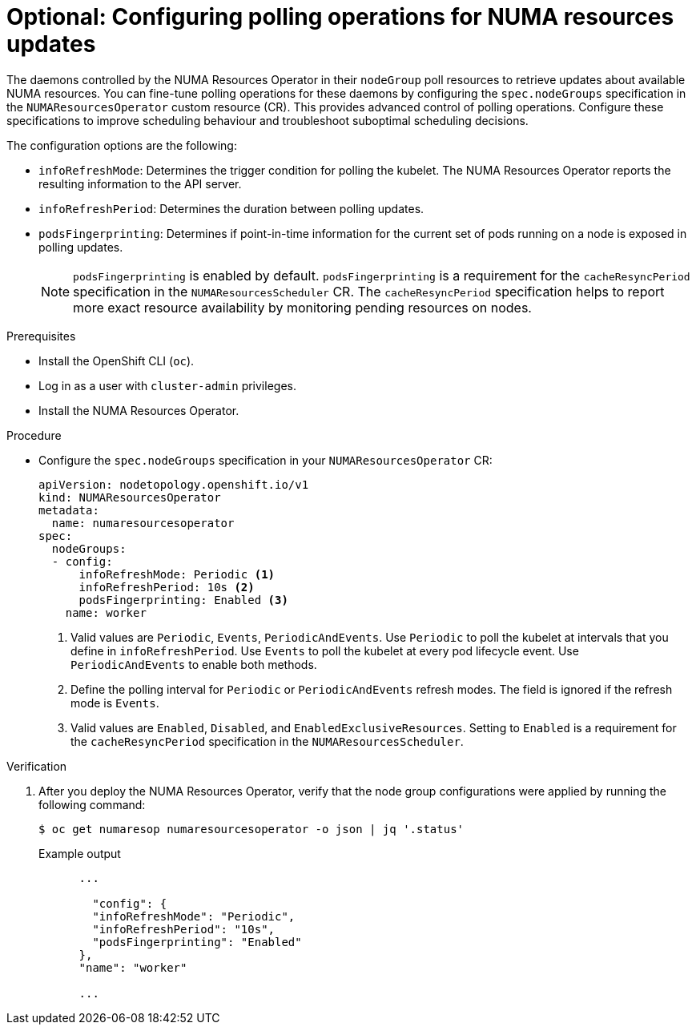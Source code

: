 // Module included in the following assemblies:
//
// *scalability_and_performance/cnf-numa-aware-scheduling.adoc

:_mod-docs-content-type: PROCEDURE

[id="cnf-configuring-node-groups-for-the-numaresourcesoperator_{context}"]
= Optional: Configuring polling operations for NUMA resources updates

The daemons controlled by the NUMA Resources Operator in their `nodeGroup` poll resources to retrieve updates about available NUMA resources. You can fine-tune polling operations for these daemons by configuring the `spec.nodeGroups` specification in the `NUMAResourcesOperator` custom resource (CR). This provides advanced control of polling operations. Configure these specifications to improve scheduling behaviour and troubleshoot suboptimal scheduling decisions.

The configuration options are the following:

* `infoRefreshMode`: Determines the trigger condition for polling the kubelet. The NUMA Resources Operator reports the resulting information to the API server.
* `infoRefreshPeriod`: Determines the duration between polling updates.
* `podsFingerprinting`: Determines if point-in-time information for the current set of pods running on a node is exposed in polling updates.
+
[NOTE]
====
`podsFingerprinting` is enabled by default. `podsFingerprinting` is a requirement for the `cacheResyncPeriod` specification in the `NUMAResourcesScheduler` CR. The `cacheResyncPeriod` specification helps to report more exact resource availability by monitoring pending resources on nodes.
====

.Prerequisites

* Install the OpenShift CLI (`oc`).
* Log in as a user with `cluster-admin` privileges.
* Install the NUMA Resources Operator.

.Procedure

* Configure the `spec.nodeGroups` specification in your `NUMAResourcesOperator` CR:
+
[source,yaml]
----
apiVersion: nodetopology.openshift.io/v1
kind: NUMAResourcesOperator
metadata:
  name: numaresourcesoperator
spec:
  nodeGroups:
  - config:
      infoRefreshMode: Periodic <1>
      infoRefreshPeriod: 10s <2>
      podsFingerprinting: Enabled <3>
    name: worker
----
<1> Valid values are `Periodic`, `Events`, `PeriodicAndEvents`. Use `Periodic` to poll the kubelet at intervals that you define in `infoRefreshPeriod`. Use `Events` to poll the kubelet at every pod lifecycle event. Use `PeriodicAndEvents` to enable both methods.
<2> Define the polling interval for `Periodic` or `PeriodicAndEvents` refresh modes. The field is ignored if the refresh mode is `Events`.
<3> Valid values are `Enabled`, `Disabled`, and `EnabledExclusiveResources`. Setting to `Enabled` is a requirement for the `cacheResyncPeriod` specification in the `NUMAResourcesScheduler`.

.Verification

. After you deploy the NUMA Resources Operator, verify that the node group configurations were applied by running the following command:
+
[source,terminal]
----
$ oc get numaresop numaresourcesoperator -o json | jq '.status'
----
+
.Example output
[source,terminal]
----
      ...

        "config": {
        "infoRefreshMode": "Periodic",
        "infoRefreshPeriod": "10s",
        "podsFingerprinting": "Enabled"
      },
      "name": "worker"

      ...
----